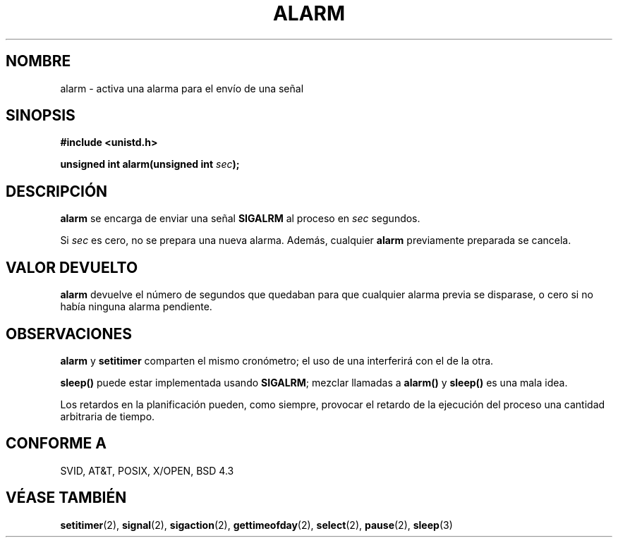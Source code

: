 .\" Hey Emacs! This file is -*- nroff -*- source.
.\"
.\" This manpage is Copyright (C) 1992 Drew Eckhardt;
.\"                               1993 Michael Haardt, Ian Jackson.
.\"
.\" Permission is granted to make and distribute verbatim copies of this
.\" manual provided the copyright notice and this permission notice are
.\" preserved on all copies.
.\"
.\" Permission is granted to copy and distribute modified versions of this
.\" manual under the conditions for verbatim copying, provided that the
.\" entire resulting derived work is distributed under the terms of a
.\" permission notice identical to this one
.\" 
.\" Since the Linux kernel and libraries are constantly changing, this
.\" manual page may be incorrect or out-of-date.  The author(s) assume no
.\" responsibility for errors or omissions, or for damages resulting from
.\" the use of the information contained herein.  The author(s) may not
.\" have taken the same level of care in the production of this manual,
.\" which is licensed free of charge, as they might when working
.\" professionally.
.\" 
.\" Formatted or processed versions of this manual, if unaccompanied by
.\" the source, must acknowledge the copyright and authors of this work.
.\"
.\" Modified Wed Jul 21 19:42:57 1993, Rik Faith (faith@cs.unc.edu)
.\" Modified Sun Jul 21 21:25:26 1996 by Andries Brouwer <aeb@cwi.nl>
.\" Modified Wed Nov  6 03:46:05 1996 by Eric S. Raymond <esr@thyrsus.com>
.\"
.\" Translated 15 Dec 1995 Miguel A. Sepulveda (miguel@typhoon.harvard.edu)
.\" Modified 30 June 1996 Miguel A. Sepulveda (angel@vivaldi.princeton.edu)
.\" Translation fixed on Mon Apr 20 16:02:48 CEST 1998 by Gerardo
.\" Aburruzaga García <gerardo.aburruzaga@uca.es> 
.\"
.TH ALARM 2 "30 Junio 1996" Linux "Manual del Programador de Linux"
.SH NOMBRE
alarm \- activa una alarma para el envío de una señal
.SH SINOPSIS
.nf
.B #include <unistd.h>
.sp
.BI "unsigned int alarm(unsigned int " sec );
.fi
.SH DESCRIPCIÓN
.BR alarm " se encarga de enviar una señal "  SIGALRM
al proceso en                           
.I sec
segundos.

Si
.I sec
es cero, no se prepara una nueva alarma. Además, cualquier 
.B alarm
previamente preparada se cancela.
.SH "VALOR DEVUELTO"
.B alarm
devuelve el número de segundos que quedaban para que cualquier alarma previa se
disparase, o cero si no había ninguna alarma pendiente.
.SH OBSERVACIONES
.BR alarm " y  " setitimer
comparten el mismo cronómetro; 
el uso de una interferirá con el de la otra.
.PP
.B sleep()
puede estar implementada usando
.BR SIGALRM ;
mezclar llamadas a
.B alarm()
y
.B sleep()
es una mala idea.

Los retardos en la planificación pueden, como siempre, provocar el retardo de
la ejecución del proceso una cantidad arbitraria de tiempo.
.SH "CONFORME A"
SVID, AT&T, POSIX, X/OPEN, BSD 4.3
.SH "VÉASE TAMBIÉN"
.BR setitimer (2),
.BR signal (2),
.BR sigaction (2),
.BR gettimeofday (2),
.BR select (2),
.BR pause (2),
.BR sleep (3)
